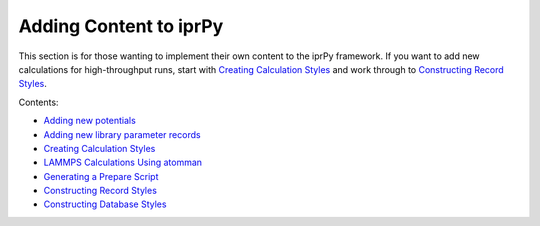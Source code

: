 
Adding Content to iprPy
***********************

This section is for those wanting to implement their own content to
the iprPy framework.  If you want to add new calculations for
high-throughput runs, start with `Creating Calculation Styles
<add_calculation_style.rst>`_ and work through to `Constructing Record
Styles <add_record_style.rst>`_.

Contents:

* `Adding new potentials <add_potential.rst>`_
* `Adding new library parameter records <add_parameter_record.rst>`_
* `Creating Calculation Styles <add_calculation_style.rst>`_
* `LAMMPS Calculations Using atomman <calc_atomman.rst>`_
* `Generating a Prepare Script <calc_prepare.rst>`_
* `Constructing Record Styles <add_record_style.rst>`_
* `Constructing Database Styles <add_database_style.rst>`_